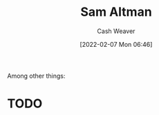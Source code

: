 :PROPERTIES:
:ID:       b6eed0c7-f6da-4145-b89a-c2415d7c0eb7
:DIR:      /home/cashweaver/proj/roam/attachments/b6eed0c7-f6da-4145-b89a-c2415d7c0eb7
:END:
#+title: Sam Altman
#+author: Cash Weaver
#+date: [2022-02-07 Mon 06:46]
#+filetags: :person:
Among other things:

* TODO
